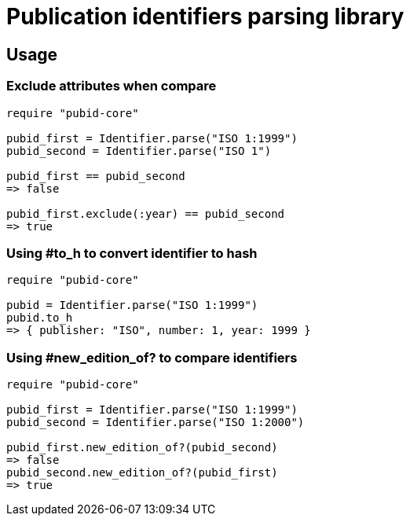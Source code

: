 = Publication identifiers parsing library

== Usage

=== Exclude attributes when compare

[source,ruby]
----
require "pubid-core"

pubid_first = Identifier.parse("ISO 1:1999")
pubid_second = Identifier.parse("ISO 1")

pubid_first == pubid_second
=> false

pubid_first.exclude(:year) == pubid_second
=> true
----

=== Using #to_h to convert identifier to hash

[source,ruby]
----
require "pubid-core"

pubid = Identifier.parse("ISO 1:1999")
pubid.to_h
=> { publisher: "ISO", number: 1, year: 1999 }
----

=== Using #new_edition_of? to compare identifiers

[source,ruby]
----
require "pubid-core"

pubid_first = Identifier.parse("ISO 1:1999")
pubid_second = Identifier.parse("ISO 1:2000")

pubid_first.new_edition_of?(pubid_second)
=> false
pubid_second.new_edition_of?(pubid_first)
=> true

----

